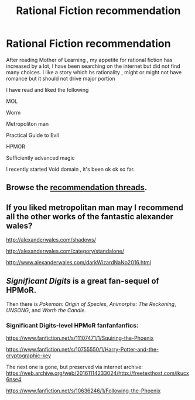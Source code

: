 #+TITLE: Rational Fiction recommendation

* Rational Fiction recommendation
:PROPERTIES:
:Author: user19911506
:Score: 0
:DateUnix: 1509912336.0
:DateShort: 2017-Nov-05
:END:
After reading Mother of Learning , my appetite for rational fiction has increased by a lot, I have been searching on the internet but did not find many choices. I like a story which hs rationality , might or might not have romance but it should not drive major portion

I have read and liked the following

MOL

Worm

Metropoliton man

Practical Guide to Evil

HPMOR

Sufficiently advanced magic

I recently started Void domain , it's been ok ok so far.


** Browse the [[https://www.reddit.com/r/rational/search?q=recommendation&restrict_sr=on&sort=relevance&t=all][recommendation threads]].
:PROPERTIES:
:Author: Anderkent
:Score: 6
:DateUnix: 1509919184.0
:DateShort: 2017-Nov-06
:END:


** If you liked metropolitan man may I recommend all the other works of the fantastic alexander wales?

[[http://alexanderwales.com/shadows/]]

[[http://alexanderwales.com/category/standalone/]]

[[http://www.alexanderwales.com/darkWizardNaNo2016.html]]
:PROPERTIES:
:Author: SvalbardCaretaker
:Score: 5
:DateUnix: 1509913589.0
:DateShort: 2017-Nov-05
:END:


** /Significant Digits/ is a great fan-sequel of HPMoR.

Then there is /Pokemon: Origin of Species/, /Animorphs: The Reckoning/, /UNSONG/, and /Worth the Candle/.
:PROPERTIES:
:Author: XxChronOblivionxX
:Score: 6
:DateUnix: 1509917040.0
:DateShort: 2017-Nov-06
:END:

*** Significant Digits-level HPMoR fanfanfanfics:

[[https://www.fanfiction.net/s/11107471/1/Squiring-the-Phoenix]]

[[https://www.fanfiction.net/s/10755550/1/Harry-Potter-and-the-cryptographic-key]]

The next one is gone, but preserved via internet archive: [[https://web.archive.org/web/20161114233024/http://freetexthost.com/ikucx6nse4]]

[[https://www.fanfiction.net/s/10636246/1/Following-the-Phoenix]]
:PROPERTIES:
:Author: SvalbardCaretaker
:Score: 2
:DateUnix: 1509918685.0
:DateShort: 2017-Nov-06
:END:
